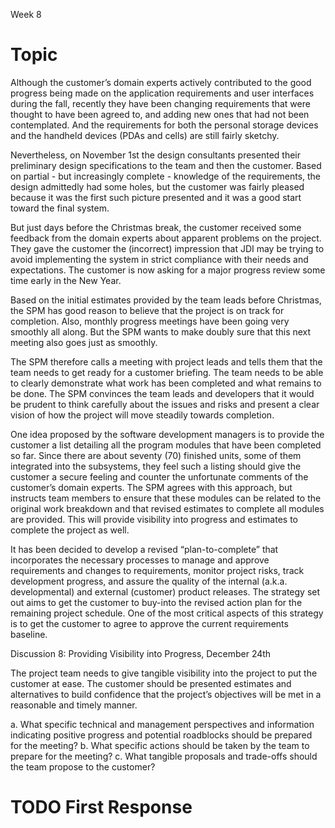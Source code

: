 Week 8

* Topic
  Although the customer’s domain experts actively contributed to the good progress being made on the
  application requirements and user interfaces during the fall, recently they have been changing
  requirements that were thought to have been agreed to, and adding new ones that had not been
  contemplated. And the requirements for both the personal storage devices and the handheld devices
  (PDAs and cells) are still fairly sketchy.

  Nevertheless, on November 1st the design consultants presented their preliminary design
  specifications to the team and then the customer. Based on partial - but increasingly complete -
  knowledge of the requirements, the design admittedly had some holes, but the customer was fairly
  pleased because it was the first such picture presented and it was a good start toward the final
  system.

  But just days before the Christmas break, the customer received some feedback from the domain
  experts about apparent problems on the project. They gave the customer the (incorrect) impression
  that JDI may be trying to avoid implementing the system in strict compliance with their needs and
  expectations. The customer is now asking for a major progress review some time early in the New
  Year.

  Based on the initial estimates provided by the team leads before Christmas, the SPM has good
  reason to believe that the project is on track for completion. Also, monthly progress meetings
  have been going very smoothly all along. But the SPM wants to make doubly sure that this next
  meeting also goes just as smoothly.

  The SPM therefore calls a meeting with project leads and tells them that the team needs to get
  ready for a customer briefing. The team needs to be able to clearly demonstrate what work has been
  completed and what remains to be done. The SPM convinces the team leads and developers that it
  would be prudent to think carefully about the issues and risks and present a clear vision of how
  the project will move steadily towards completion.

  One idea proposed by the software development managers is to provide the customer a list detailing
  all the program modules that have been completed so far. Since there are about seventy (70)
  finished units, some of them integrated into the subsystems, they feel such a listing should give
  the customer a secure feeling and counter the unfortunate comments of the customer’s domain
  experts. The SPM agrees with this approach, but instructs team members to ensure that these
  modules can be related to the original work breakdown and that revised estimates to complete all
  modules are provided. This will provide visibility into progress and estimates to complete the
  project as well.

  It has been decided to develop a revised “plan-to-complete” that incorporates the necessary
  processes to manage and approve requirements and changes to requirements, monitor project risks,
  track development progress, and assure the quality of the internal (a.k.a. developmental) and
  external (customer) product releases. The strategy set out aims to get the customer to buy-into
  the revised action plan for the remaining project schedule. One of the most critical aspects of
  this strategy is to get the customer to agree to approve the current requirements baseline.

  Discussion 8: Providing Visibility into Progress, December 24th

  The project team needs to give tangible visibility into the project to put the customer at
  ease. The customer should be presented estimates and alternatives to build confidence that the
  project’s objectives will be met in a reasonable and timely manner.

  a. What specific technical and management perspectives and information indicating positive
  progress and potential roadblocks should be prepared for the meeting?  b. What specific actions
  should be taken by the team to prepare for the meeting?  c. What tangible proposals and trade-offs
  should the team propose to the customer?


* TODO First Response
  
